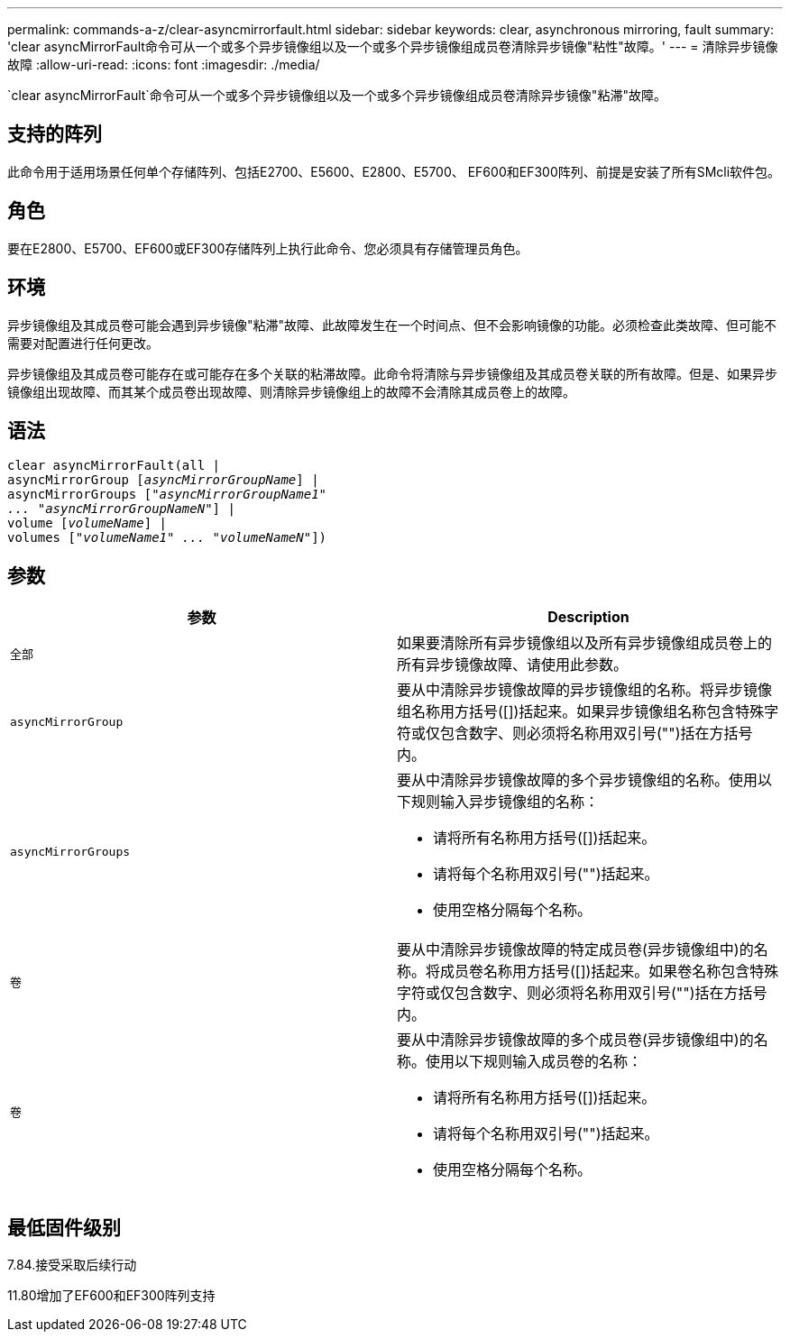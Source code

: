 ---
permalink: commands-a-z/clear-asyncmirrorfault.html 
sidebar: sidebar 
keywords: clear, asynchronous mirroring, fault 
summary: 'clear asyncMirrorFault命令可从一个或多个异步镜像组以及一个或多个异步镜像组成员卷清除异步镜像"粘性"故障。' 
---
= 清除异步镜像故障
:allow-uri-read: 
:icons: font
:imagesdir: ./media/


[role="lead"]
`clear asyncMirrorFault`命令可从一个或多个异步镜像组以及一个或多个异步镜像组成员卷清除异步镜像"粘滞"故障。



== 支持的阵列

此命令用于适用场景任何单个存储阵列、包括E2700、E5600、E2800、E5700、 EF600和EF300阵列、前提是安装了所有SMcli软件包。



== 角色

要在E2800、E5700、EF600或EF300存储阵列上执行此命令、您必须具有存储管理员角色。



== 环境

异步镜像组及其成员卷可能会遇到异步镜像"粘滞"故障、此故障发生在一个时间点、但不会影响镜像的功能。必须检查此类故障、但可能不需要对配置进行任何更改。

异步镜像组及其成员卷可能存在或可能存在多个关联的粘滞故障。此命令将清除与异步镜像组及其成员卷关联的所有故障。但是、如果异步镜像组出现故障、而其某个成员卷出现故障、则清除异步镜像组上的故障不会清除其成员卷上的故障。



== 语法

[listing, subs="+macros"]
----
clear asyncMirrorFault(all |
asyncMirrorGroup pass:quotes[[_asyncMirrorGroupName_]] |
asyncMirrorGroups pass:quotes[[_"asyncMirrorGroupName1"
... "asyncMirrorGroupNameN"_]] |
volume pass:quotes[[_volumeName_]] |
volumes pass:quotes[[_"volumeName1" ... "volumeNameN"_]])
----


== 参数

|===
| 参数 | Description 


 a| 
`全部`
 a| 
如果要清除所有异步镜像组以及所有异步镜像组成员卷上的所有异步镜像故障、请使用此参数。



 a| 
`asyncMirrorGroup`
 a| 
要从中清除异步镜像故障的异步镜像组的名称。将异步镜像组名称用方括号([])括起来。如果异步镜像组名称包含特殊字符或仅包含数字、则必须将名称用双引号("")括在方括号内。



 a| 
`asyncMirrorGroups`
 a| 
要从中清除异步镜像故障的多个异步镜像组的名称。使用以下规则输入异步镜像组的名称：

* 请将所有名称用方括号([])括起来。
* 请将每个名称用双引号("")括起来。
* 使用空格分隔每个名称。




 a| 
`卷`
 a| 
要从中清除异步镜像故障的特定成员卷(异步镜像组中)的名称。将成员卷名称用方括号([])括起来。如果卷名称包含特殊字符或仅包含数字、则必须将名称用双引号("")括在方括号内。



 a| 
`卷`
 a| 
要从中清除异步镜像故障的多个成员卷(异步镜像组中)的名称。使用以下规则输入成员卷的名称：

* 请将所有名称用方括号([])括起来。
* 请将每个名称用双引号("")括起来。
* 使用空格分隔每个名称。


|===


== 最低固件级别

7.84.接受采取后续行动

11.80增加了EF600和EF300阵列支持
